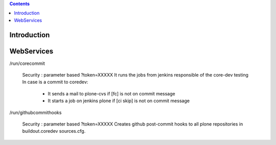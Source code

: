 .. contents::

Introduction
============

WebServices
===========

/run/corecommit

  Security : parameter based ?token=XXXXX
  It runs the jobs from jenkins responsible of the core-dev testing
  In case is a commit to coredev:
    * It sends a mail to plone-cvs if [fc] is not on commit message
    * It starts a job on jenkins plone if [ci skip] is not on commit message

/run/githubcommithooks

  Security : parameter based ?token=XXXXX
  Creates github post-commit hooks to all plone repositories in
  buildout.coredev sources.cfg.

